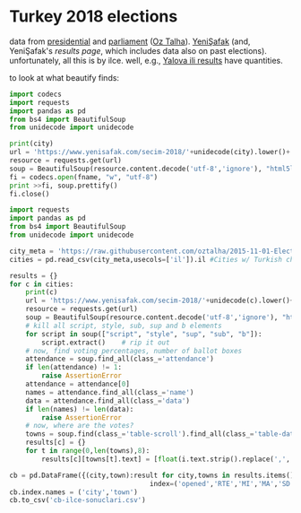 * Turkey 2018 elections

data from [[https://gist.github.com/oztalha/0bdaa68e53466f64055ad276f11e868e][presidential]] and [[https://gist.github.com/oztalha/63f2de239bac84f4f81e86442d1a0749][parliament]] ([[https://twitter.com/tozCSS/status/1011004328549597186][Oz Talha]]).  [[https://www.yenisafak.com/secim-cumhurbaskanligi-2018][YeniŞafak]] (and,
YeniŞafak's [[results page]], which includes data also on past elections).
unfortunately, all this is by ilce.  well, e.g., [[https://www.yenisafak.com/secim-2018/yalova-ili-secim-sonuclari][Yalova ili results]]
have quantities.

to look at what beautify finds:
#+BEGIN_SRC python :var city="yalova" :var fname="test"
  import codecs
  import requests
  import pandas as pd
  from bs4 import BeautifulSoup
  from unidecode import unidecode

  print(city)
  url = 'https://www.yenisafak.com/secim-2018/'+unidecode(city).lower()+'-ili-secim-sonuclari'
  resource = requests.get(url)
  soup = BeautifulSoup(resource.content.decode('utf-8','ignore'), "html5lib")
  fi = codecs.open(fname, "w", "utf-8")
  print >>fi, soup.prettify()
  fi.close()
#+END_SRC

#+RESULTS:
: None

#+BEGIN_SRC python
  import requests
  import pandas as pd
  from bs4 import BeautifulSoup
  from unidecode import unidecode

  city_meta = 'https://raw.githubusercontent.com/oztalha/2015-11-01-Elections-Turkey/master/data/city_meta.csv'
  cities = pd.read_csv(city_meta,usecols=['il']).il #Cities w/ Turkish characters

  results = {}
  for c in cities:
      print(c)
      url = 'https://www.yenisafak.com/secim-2018/'+unidecode(c).lower()+'-ili-secim-sonuclari'
      resource = requests.get(url)
      soup = BeautifulSoup(resource.content.decode('utf-8','ignore'), "html5lib")
      # kill all script, style, sub, sup and b elements
      for script in soup(["script", "style", "sup", "sub", "b"]):
          script.extract()    # rip it out
      # now, find voting percentages, number of ballot boxes
      attendance = soup.find_all(class_='attendance')
      if len(attendance) != 1:
          raise AssertionError
      attendance = attendance[0]
      names = attendance.find_all(class_='name')
      data = attendance.find_all(class_='data')
      if len(names) != len(data):
          raise AssertionError
      # now, where are the votes?
      towns = soup.find(class_='table-scroll').find_all(class_='table-data')[1].find_all('span')
      results[c] = {}
      for t in range(0,len(towns),8):
          results[c][towns[t].text] = [float(i.text.strip().replace(',','.')) for i in towns[t+1:t+8]]

  cb = pd.DataFrame({(city,town):result for city,towns in results.items() for town,result in towns.items()},
                                     index=('opened','RTE','MI','MA','SD','TK','DP')).T
  cb.index.names = ('city','town')
  cb.to_csv('cb-ilce-sonuclari.csv')
#+END_SRC
